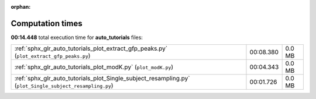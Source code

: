 
:orphan:

.. _sphx_glr_auto_tutorials_sg_execution_times:

Computation times
=================
**00:14.448** total execution time for **auto_tutorials** files:

+----------------------------------------------------------------------------------------------------------+-----------+--------+
| :ref:`sphx_glr_auto_tutorials_plot_extract_gfp_peaks.py` (``plot_extract_gfp_peaks.py``)                 | 00:08.380 | 0.0 MB |
+----------------------------------------------------------------------------------------------------------+-----------+--------+
| :ref:`sphx_glr_auto_tutorials_plot_modK.py` (``plot_modK.py``)                                           | 00:04.343 | 0.0 MB |
+----------------------------------------------------------------------------------------------------------+-----------+--------+
| :ref:`sphx_glr_auto_tutorials_plot_Single_subject_resampling.py` (``plot_Single_subject_resampling.py``) | 00:01.726 | 0.0 MB |
+----------------------------------------------------------------------------------------------------------+-----------+--------+
